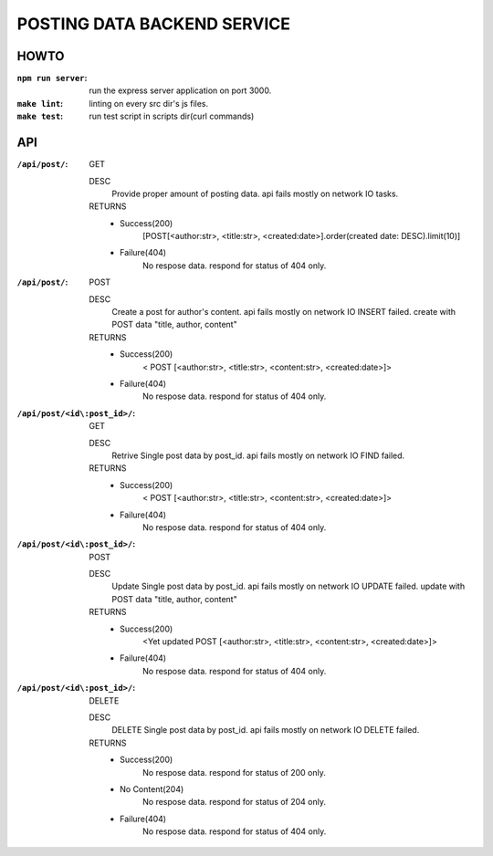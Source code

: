POSTING DATA BACKEND SERVICE
============================

HOWTO
-----

:``npm run server``: run the express server application on port 3000.
:``make lint``: linting on every src dir's js files.
:``make test``: run test script in scripts dir(curl commands)

API
---

:``/api/post/``: GET 

   DESC
      Provide proper amount of posting data.
      api fails mostly on network IO tasks.

   RETURNS
      - Success(200)
         [POST[<author:str>, <title:str>, <created:date>].order(created date: DESC).limit(10)]
      - Failure(404)
         No respose data. respond for status of 404 only.

:``/api/post/``: POST

   DESC
      Create a post for author's content.
      api fails mostly on network IO INSERT failed.
      create with POST data "title, author, content"

   RETURNS
      - Success(200)
         < POST [<author:str>, <title:str>, <content:str>, <created:date>]>
      - Failure(404)
         No respose data. respond for status of 404 only.

:``/api/post/<id\:post_id>/``: GET

   DESC
      Retrive Single post data by post_id.
      api fails mostly on network IO FIND failed.

   RETURNS
      - Success(200)
         < POST [<author:str>, <title:str>, <content:str>, <created:date>]>
      - Failure(404)
         No respose data. respond for status of 404 only.

:``/api/post/<id\:post_id>/``: POST

   DESC
      Update Single post data by post_id.
      api fails mostly on network IO UPDATE failed.
      update with POST data "title, author, content"

   RETURNS
      - Success(200)
         <Yet updated POST [<author:str>, <title:str>, <content:str>, <created:date>]>
      - Failure(404)
         No respose data. respond for status of 404 only.

:``/api/post/<id\:post_id>/``: DELETE

   DESC
      DELETE Single post data by post_id.
      api fails mostly on network IO DELETE failed.

   RETURNS
      - Success(200)
         No respose data. respond for status of 200 only.
      - No Content(204)
         No respose data. respond for status of 204 only.
      - Failure(404)
         No respose data. respond for status of 404 only.

